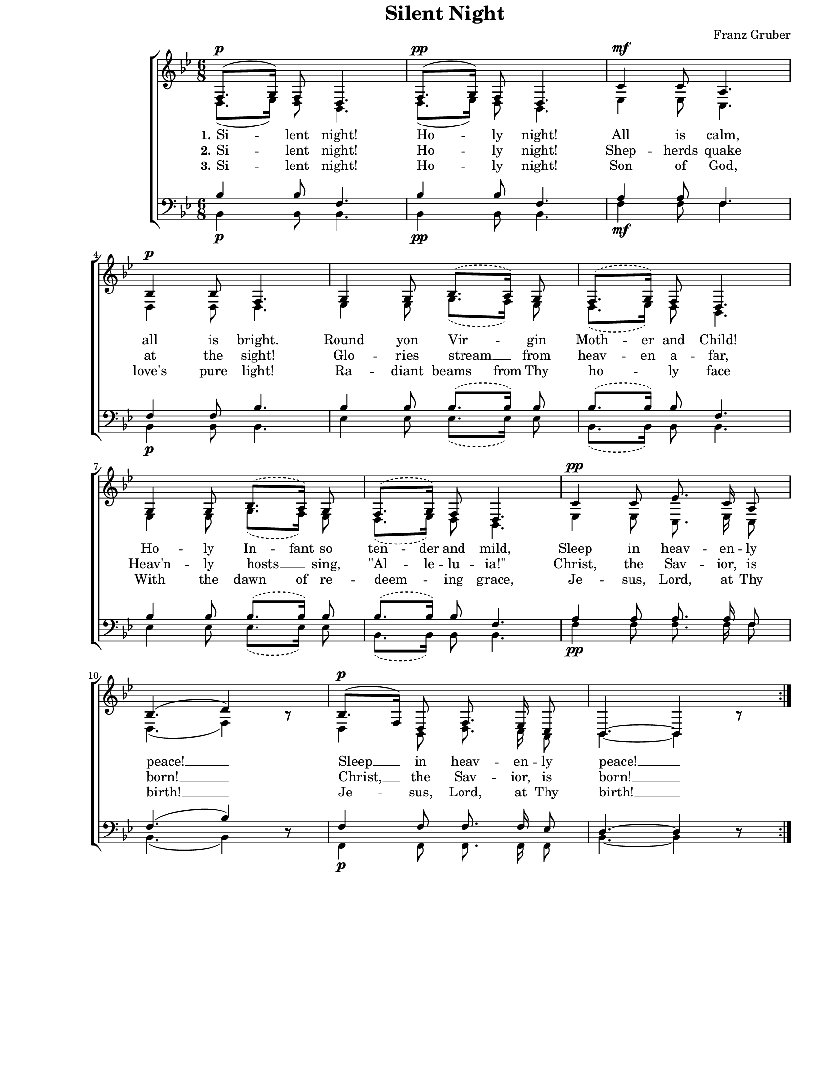 \version "2.8.6"

\paper {
  #(set-paper-size "letter")
  left-margin = 1\in
  line-width = 7\in
  top-margin = 0\in
}

\header {
  title = "Silent Night"
  composer = "Franz Gruber"
  tagline = ""
}

global = {
  #(set-global-staff-size 16)
  \override Staff.VerticalAxisGroup #'minimum-Y-extent = #'(-7 . 7)
  \set Staff.midiInstrument = "clarinet"
  \key bes \major
  \time 6/8
  \autoBeamOff
}

stanzaOne = \lyricmode {
  \set stanza = "1."
  Si -- lent night! Ho -- ly night!
  All is calm, all is bright.
  Round yon Vir -- gin
  \set ignoreMelismata = ##t
  Moth -- er and Child!
  Ho -- ly In -- fant so ten -- der and mild,
  \unset ignoreMelismata
  Sleep in heav -- en -- ly peace! __
  Sleep __ in heav -- en -- ly peace! __
}

stanzaTwo = \lyricmode {
  \set stanza = "2."
  Si -- lent night! Ho -- ly night!
  Shep -- herds quake at the sight!
  Glo -- ries stream __ from
  \set ignoreMelismata = ##t
  heav -- en a -- far,
  \unset ignoreMelismata
  Heav'n -- ly hosts __ sing,
  \set ignoreMelismata = ##t
  "\"Al" -- le -- lu -- "ia!\""
  \unset ignoreMelismata
  Christ, the Sav -- ior, is born! __
  Christ, __ the Sav -- ior, is born! __
}

stanzaThree = \lyricmode {
  \set stanza = "3."
  Si -- lent night! Ho -- ly night!
  Son of God, love's pure light!
  \set ignoreMelismata = ##t
  Ra -- diant beams
  \unset ignoreMelismata
  from Thy ho -- ly face
  \set ignoreMelismata = ##t
  With the dawn of re --
  \unset ignoreMelismata
  deem -- ing grace,
  Je -- sus, Lord, at Thy birth! __
  Je -- sus, Lord, at Thy birth! __
}

sopMusic = \relative {
  \repeat volta 3 {
    f8.([^\p g16)] f8 d4.
    f8.([^\pp g16)] f8 d4.
    c'4^\mf c8 a4. \break
    bes4^\p bes8 f4.
    
    \slurDashed
    g4 g8 bes8.([ a16)] g8
    f8.([ g16)] f8 d4. \break
    g4 g8 bes8.([ a16)] g8
    f8.([ g16)] f8 d4.
    \slurSolid
    
    c'4^\pp c8 es8. c16 a8 \break
    bes4.( d4) bes8\rest
    bes8.([^\p f16)] d8 f8. es16 c8
    bes4.~ bes4 bes'8\rest
  }
}

altoMusic = \relative {
  \repeat volta 3 {
    d8.([ es16)] d8 bes4.
    d8.([ es16)] d8 bes4.
    es4 es8 c4.
    d4 d8 d4.
    
    \slurDashed
    es4 es8 g8.([ f16)] es8
    d8.([ es16)] d8 bes4.
    es4 es8 g8.([ f16)] es8
    d8.([ es16)] d8 bes4.
    \slurSolid
    
    es4 es8 c8. es16 c8
    d4.( f4) bes8\rest
    d,4 bes8 d8. c16 a8
    bes4.~ bes4 bes'8\rest
  }
}

tenorMusic = \relative {
  \repeat volta 3 {
    bes4 bes8 f4.
    bes4 bes8 f4.
    a4 a8 f4.
    f4 f8 bes4.
    
    \slurDashed
    bes4 bes8 bes8.([ bes16)] bes8
    bes8.([ bes16)] bes8 f4.
    bes4 bes8 bes8.([ bes16)] bes8
    bes8.([ bes16)] bes8 f4.
    \slurSolid
    
    a4 a8 a8. a16 f8
    f4.( bes4) d,8\rest
    f4 f8 f8. f16 es8
    d4.~ d4 d8\rest
  }
}

bassMusic = \relative {
  \repeat volta 3 {
    bes,4_\p bes8 bes4.
    bes4_\pp bes8 bes4.
    f'4_\mf f8 f4.
    bes,4_\p bes8 bes4.
    
    \slurDashed
    es4 es8 es8.([ es16)] es8
    bes8.([ bes16)] bes8 bes4.
    es4 es8 es8.([ es16)] es8
    bes8.([ bes16)] bes8 bes4.
    \slurSolid
    
    f'4_\pp f8 f8. f16 f8
    bes,4.( bes4) d8\rest
    f,4_\p f8 f8. f16 f8
    bes4.~ bes4 d8\rest
  }
}

myScore = \new Score <<
  \new ChoirStaff <<
    \new Staff = "women" <<
      \new Voice = "sopranos" { \voiceOne \global \sopMusic }
      \addlyrics { \stanzaOne }
      \addlyrics { \stanzaTwo }
      \addlyrics { \stanzaThree }
      \new Voice = "altos" { \voiceTwo \global \altoMusic }
    >>

    \new Staff = "men" <<
      \clef bass
      \new Voice = "tenors" { \voiceOne \global \tenorMusic }
      \new Voice = "basses" { \voiceTwo \global \bassMusic }
    >>
  >>
>>

\score {
  \myScore
  \layout { }
}

midiOutput = \midi {
  \tempo 4 = 50
}

\score {
  \unfoldRepeats
  \myScore
  \midi { \midiOutput }
}

\score {
  \unfoldRepeats
  \new Voice { \global \sopMusic }
  \midi { \midiOutput }
}

\score {
  \unfoldRepeats
  \new Voice { \global \altoMusic }
  \midi { \midiOutput }
}

\score {
  \unfoldRepeats
  \new Voice { \global \tenorMusic }
  \midi { \midiOutput }
}

\score {
  \unfoldRepeats
  \new Voice { \global \bassMusic }
  \midi { \midiOutput }
}
